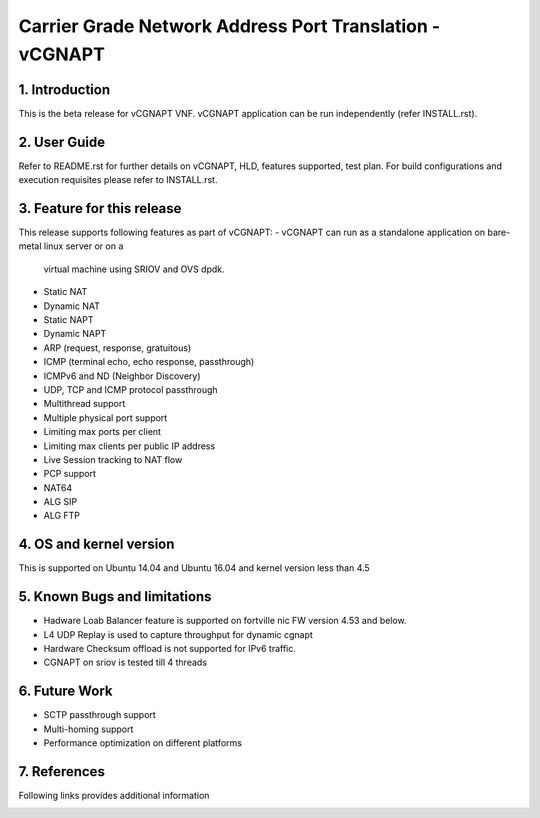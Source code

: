 .. This work is licensed under a Creative Commons Attribution 4.0 International
.. License.
.. http://creativecommons.org/licenses/by/4.0
.. (c) OPNFV, National Center of Scientific Research "Demokritos" and others.

=========================================================
Carrier Grade Network Address Port Translation - vCGNAPT
=========================================================

1.	Introduction
================
This is the beta release for vCGNAPT VNF.
vCGNAPT application can be run independently (refer INSTALL.rst).

2.	User Guide
===============
Refer to README.rst for further details on vCGNAPT, HLD, features supported, test
plan. For build configurations and execution requisites please refer to
INSTALL.rst.

3. Feature for this release
===========================
This release supports following features as part of vCGNAPT:
-	vCGNAPT can run as a standalone application on bare-metal linux server or on a
	virtual machine using SRIOV and OVS dpdk.
- Static NAT
- Dynamic NAT
- Static NAPT
- Dynamic NAPT
- ARP (request, response, gratuitous)
- ICMP (terminal echo, echo response, passthrough)
- ICMPv6 and ND (Neighbor Discovery)
- UDP, TCP and ICMP protocol passthrough
- Multithread support
- Multiple physical port support
- Limiting max ports per client
- Limiting max clients per public IP address
- Live Session tracking to NAT flow
- PCP support
- NAT64
- ALG SIP
- ALG FTP

4. OS and kernel version
========================
This is supported on Ubuntu 14.04 and Ubuntu 16.04 and kernel version less than 4.5

5. Known Bugs and limitations
=============================
-	Hadware Loab Balancer feature is supported on fortville nic FW version 4.53 and below. 
- L4 UDP Replay is used to capture throughput for dynamic cgnapt
- Hardware Checksum offload is not supported for IPv6 traffic.
- CGNAPT on sriov is tested till 4 threads

6. Future Work
==============
- SCTP passthrough support
- Multi-homing support
- Performance optimization on different platforms

7. References
=============
Following links provides additional information
	.. _QUICKSTART: http://dpdk.org/doc/guides-16.04/linux_gsg/quick_start.html
	.. _DPDKGUIDE: http://dpdk.org/doc/guides-16.04/prog_guide/index.html
